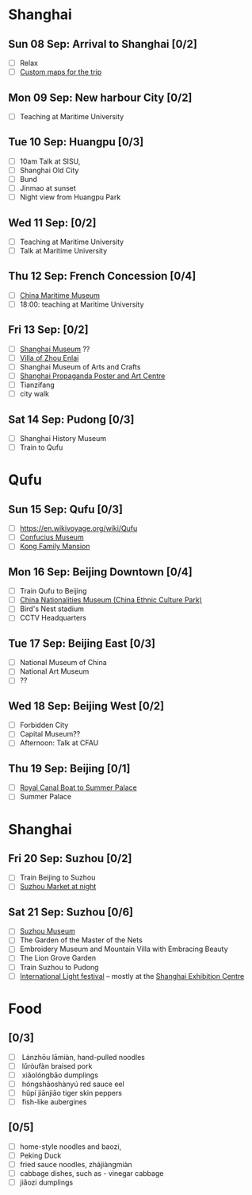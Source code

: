 #+TITLE: 
#+AUTHOR: 
#+DATE: 
#+OPTIONS: toc:nil H:2
#+LATEX_HEADER: \usepackage{tikzsymbols}

#+LATEX_HEADER: \usepackage{CJKutf8}
#+LATEX_HEADER: \newcommand{\ZH}[1]{\begin{CJK}{UTF8}{gbsn}\large #1\end{CJK}}
# +LATEX_HEADER: \newcommand{\ZHT}[1]{\begin{CJK}{UTF8}{bsmi}#1\end{CJK}}

* Shanghai
** Sun 08 Sep: Arrival to Shanghai [0/2]
 + [ ] Relax \Laughey[1.4]
 + [ ] [[https://www.google.com/maps/d/edit?mid=1yrxh4BK5hpZBPv7qDaJ2qaWz0z-Bkno&ll=31.1124785873245%2C121.38586814672732&z=9][Custom maps for the trip]]


** Mon 09 Sep: New harbour City [0/2]
 + [ ] Teaching at Maritime University

** Tue 10 Sep: Huangpu [0/3]
 + [ ] 10am Talk at SISU, 
 + [ ] Shanghai Old City
 + [ ] Bund
 + [ ] Jinmao at sunset
 + [ ] Night view from Huangpu Park

** Wed 11 Sep:  [0/2]
 + [ ] Teaching at Maritime University
 + [ ] Talk at Maritime University
   
** Thu 12 Sep: French Concession [0/4]
 + [ ] [[https://www.tripadvisor.com/Attraction_Review-g308272-d2220946-Reviews-China_Maritime_Museum-Shanghai.html][China Maritime Museum]]
 + [ ] 18:00: teaching at Maritime University

** Fri 13 Sep:  [0/2]
 + [ ] [[http://www.shanghaimuseum.net/museum/frontend/en/index.action][Shanghai Museum]] ??
 + [ ] [[https://en.wikipedia.org/wiki/Former_Residence_of_Zhou_Enlai_(Shanghai)][Villa of Zhou Enlai]]
 + [ ] Shanghai Museum of Arts and Crafts
 + [ ] [[http://www.shanghaipropagandaart.com/home.asp?class=beautifuf_book][Shanghai Propaganda Poster and Art Centre]]
 + [ ] Tianzifang
 + [ ] city walk

** Sat 14 Sep: Pudong [0/3]
 + [ ] Shanghai History Museum
 + [ ] Train to Qufu

* Qufu
** Sun 15 Sep: Qufu [0/3]
 + [ ] https://en.wikivoyage.org/wiki/Qufu
 + [ ] [[http://www.kzbwg.cn/en][Confucius Museum]]
 + [ ] [[https://maps.google.com/?cid=14506159276952720806][Kong Family Mansion]]

** Mon 16 Sep: Beijing Downtown [0/4]
 + [ ] Train Qufu to Beijing
 + [ ] [[https://www.tripadvisor.co.uk/Attraction_Review-g294212-d1514063-Reviews-China_Nationalities_Museum_China_Ethnic_Culture_Park-Beijing.html][China Nationalities Museum (China Ethnic Culture Park)]]
 + [ ] Bird's Nest stadium
 + [ ] CCTV Headquarters

** Tue 17 Sep: Beijing East [0/3]
 + [ ] National Museum of China
 + [ ] National Art Museum
 + [ ] ??

** Wed 18 Sep: Beijing West [0/2]
 + [ ] Forbidden City
 + [ ] Capital Museum??
 + [ ] Afternoon: Talk at CFAU \ZH{外交学院}

** Thu 19 Sep: Beijing [0/1]
 + [ ] [[https://www.thebeijinger.com/events/2017/feb/royal-canal-boat-tour-summer-palace-0][Royal Canal Boat to Summer Palace]]
 + [ ] Summer Palace

* Shanghai
** Fri 20 Sep: Suzhou [0/2]
 + [ ] Train Beijing to Suzhou
 + [ ] [[https://maps.google.com/?cid=12116311554028233593][Suzhou Market at night]]

** Sat 21 Sep: Suzhou [0/6]
 + [ ] [[http://www.szmuseum.com/][Suzhou Museum]]
 + [ ] The Garden of the Master of the Nets \ZH{网师园}
 + [ ] Embroidery Museum and Mountain Villa with Embracing Beauty \ZH{环秀山庄}
 + [ ] The Lion Grove Garden \ZH{狮子林}
 + [ ] Train Suzhou to Pudong
 + [ ] [[https://english.shanghai.gov.cn/en-FestivalsCelebrations/20240613/aaded1813b0f42e1817aeadece62ba5e.html][International Light festival]] -- mostly at the [[http://www.shzlzx.com.cn/][Shanghai Exhibition Centre]]

* Food
** \ZH{上海菜} [0/3]
    + [ ] \ZH{兰州拉面} Lánzhōu lāmiàn, hand-pulled noodles
    + [ ] \ZH{卤肉饭} lǔròufàn braised pork
    + [ ] \ZH{小笼包} xiǎolóngbāo dumplings
    + [ ] \ZH{红烧鳝鱼} hóngshāoshànyú red sauce eel
    + [ ] \ZH{虎皮尖椒} hǔpí jiānjiāo tiger skin peppers
    + [ ] \ZH{魚香茄子} fish-like aubergines


** \ZH{北京菜} [0/5]
    + [ ] home-style noodles and baozi,
    + [ ] Peking Duck \ZH{北京烤鸭}
    + [ ] fried sauce noodles, zhájiàngmiàn \ZH{炸酱面}
    + [ ] cabbage dishes, such as \ZH{醋溜卷心菜} - vinegar cabbage
    + [ ] jiǎozi \ZH{饺子} dumplings
